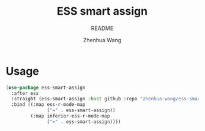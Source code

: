 #+TITLE: ESS smart assign
#+SUBTITLE: README
#+AUTHOR: Zhenhua Wang

* Usage
#+begin_src emacs-lisp
(use-package ess-smart-assign
  :after ess
  :straight (ess-smart-assign :host github :repo "zhenhua-wang/ess-smart-assign")
  :bind ((:map ess-r-mode-map
               ("=" . ess-smart-assign))
         (:map inferior-ess-r-mode-map
               ("=" . ess-smart-assign))))
#+end_src


